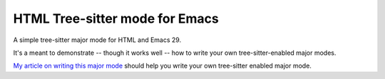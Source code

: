 =================================
 HTML Tree-sitter mode for Emacs
=================================

A simple tree-sitter major mode for HTML and Emacs 29.

It's a meant to demonstrate -- though it works well -- how to write your own tree-sitter-enabled major modes.

`My article on writing this major mode <https://www.masteringemacs.org/article/lets-write-a-treesitter-major-mode>`__ should help you write your own tree-sitter enabled major mode.
